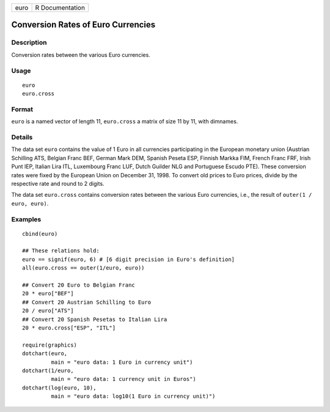 +------+-----------------+
| euro | R Documentation |
+------+-----------------+

Conversion Rates of Euro Currencies
-----------------------------------

Description
~~~~~~~~~~~

Conversion rates between the various Euro currencies.

Usage
~~~~~

::

    euro
    euro.cross

Format
~~~~~~

``euro`` is a named vector of length 11, ``euro.cross`` a matrix of size
11 by 11, with dimnames.

Details
~~~~~~~

The data set ``euro`` contains the value of 1 Euro in all currencies
participating in the European monetary union (Austrian Schilling ATS,
Belgian Franc BEF, German Mark DEM, Spanish Peseta ESP, Finnish Markka
FIM, French Franc FRF, Irish Punt IEP, Italian Lira ITL, Luxembourg
Franc LUF, Dutch Guilder NLG and Portuguese Escudo PTE). These
conversion rates were fixed by the European Union on December 31, 1998.
To convert old prices to Euro prices, divide by the respective rate and
round to 2 digits.

The data set ``euro.cross`` contains conversion rates between the
various Euro currencies, i.e., the result of ``outer(1 / euro, euro)``.

Examples
~~~~~~~~

::

    cbind(euro)

    ## These relations hold:
    euro == signif(euro, 6) # [6 digit precision in Euro's definition]
    all(euro.cross == outer(1/euro, euro))

    ## Convert 20 Euro to Belgian Franc
    20 * euro["BEF"]
    ## Convert 20 Austrian Schilling to Euro
    20 / euro["ATS"]
    ## Convert 20 Spanish Pesetas to Italian Lira
    20 * euro.cross["ESP", "ITL"]

    require(graphics)
    dotchart(euro,
             main = "euro data: 1 Euro in currency unit")
    dotchart(1/euro,
             main = "euro data: 1 currency unit in Euros")
    dotchart(log(euro, 10),
             main = "euro data: log10(1 Euro in currency unit)")
